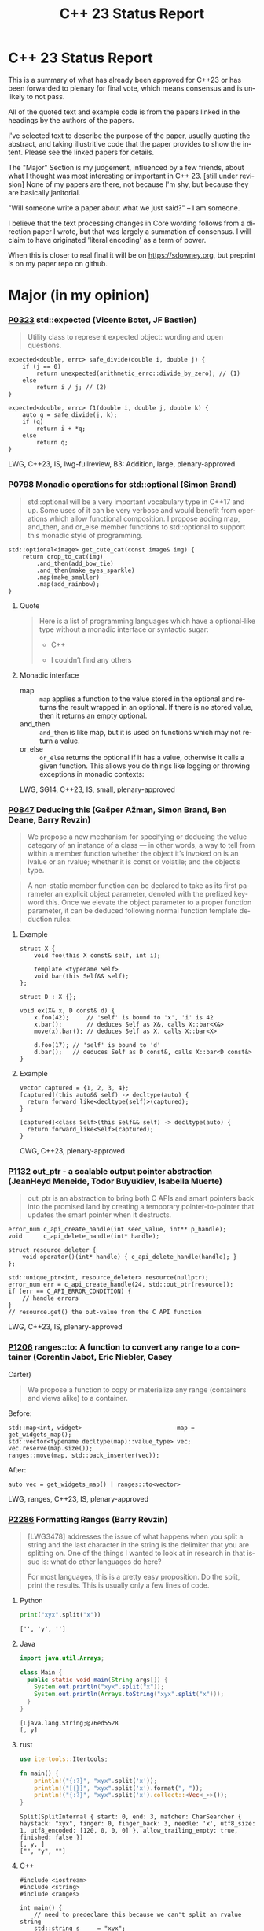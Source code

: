 #+OPTIONS: ':nil *:t -:t ::t <:t H:nil \n:nil ^:nil arch:headline author:nil
#+OPTIONS: broken-links:nil c:nil creator:nil d:(not "LOGBOOK") date:nil e:t
#+OPTIONS: email:nil f:t inline:t num:nil p:nil pri:nil prop:nil stat:t tags:t
#+OPTIONS: tasks:t tex:t timestamp:nil title:nil toc:nil todo:t |:t
#+TITLE: C++ 23 Status Report
#+AUTHOR: Steve Downey
#+EMAIL: sdowney2@bloomberg.net
#+LANGUAGE: en
#+SELECT_TAGS: export
#+EXCLUDE_TAGS: noexport
#+LATEX_CLASS: article
#+LATEX_CLASS_OPTIONS:
#+LATEX_HEADER:
#+LATEX_HEADER_EXTRA:
#+KEYWORDS:
#+DESCRIPTION:
#+SUBTITLE:
#+LATEX_COMPILER: pdflatex
#+DATE:
#+STARTUP: showeverything
#+OPTIONS: html-link-use-abs-url:nil html-postamble:nil html-preamble:t
#+OPTIONS: html-scripts:t html-style:t html5-fancy:nil tex:t
#+HTML_DOCTYPE: xhtml-strict
#+HTML_CONTAINER: div
#+DESCRIPTION:
#+KEYWORDS:
#+HTML_LINK_HOME:
#+HTML_LINK_UP:
#+HTML_MATHJAX:
#+HTML_HEAD:
#+HTML_HEAD_EXTRA:
#+SUBTITLE:
#+INFOJS_OPT:
#+OPTIONS: reveal_width:1600 reveal_height:900
#+REVEAL_THEME: black
#+REVEAL_MATHJAX_URL: https://cdn.mathjax.org/mathjax/latest/MathJax.js?config=TeX-AMS-MML_HTMLorMML

#+REVEAL_EXTRA_CSS: ./vivendi.css
#+REVEAL_TITLE_SLIDE_BACKGROUND: ./C++23-status.svg

#+REVEAL_ROOT: https://cdn.jsdelivr.net/npm/reveal.js
#+REVEAL_VERSION: 4

* C++ 23 Status Report
This is a summary of what has already been approved for C++23 or has been forwarded to plenary for final vote, which means consensus and is unlikely to not pass.

All of the quoted text and example code is from the papers linked in the headings by the authors of the papers.

I've selected text to describe the purpose of the paper, usually quoting the abstract, and taking illustritive code that the paper provides to show the intent. Please see the linked papers for details.

The "Major" Section is my judgement, influenced by a few friends, about what I thought was most interesting or important in C++ 23. [still under revision] None of my papers are there, not because I'm shy, but because they are basically janitorial.

"Will someone write a paper about what we just said?"
    -- I am someone.

I believe that the text processing changes in Core wording follows from a direction paper I wrote, but that was largely a summation of consensus. I will claim to have originated 'literal encoding' as a term of power.

When this is closer to real final it will be on https://sdowney.org, but preprint is on my paper repo on github.


* Major (in my opinion)
*** [[https://wg21.link/p0323][P0323]] std::expected (Vicente Botet, JF Bastien)
#+begin_quote
Utility class to represent expected object: wording and open questions.
#+end_quote

#+begin_src C++
expected<double, errc> safe_divide(double i, double j) {
    if (j == 0)
        return unexpected(arithmetic_errc::divide_by_zero); // (1)
    else
        return i / j; // (2)
}
#+end_src

#+begin_src C++
expected<double, errc> f1(double i, double j, double k) {
    auto q = safe_divide(j, k);
    if (q)
        return i + *q;
    else
        return q;
}
#+end_src
LWG, C++23, IS, lwg-fullreview, B3: Addition, large, plenary-approved



*** [[https://wg21.link/p0798][P0798]] Monadic operations for std::optional (Simon Brand)
#+begin_quote
std::optional will be a very important vocabulary type in C++17 and up. Some uses of it can be very verbose and would benefit from operations which allow functional composition. I propose adding map, and_then, and or_else member functions to std::optional to support this monadic style of programming.
#+end_quote
#+begin_src c++
std::optional<image> get_cute_cat(const image& img) {
    return crop_to_cat(img)
        .and_then(add_bow_tie)
        .and_then(make_eyes_sparkle)
        .map(make_smaller)
        .map(add_rainbow);
}
#+end_src
**** Quote
#+begin_quote
Here is a list of programming languages which have a optional-like type without a monadic interface or syntactic sugar:

- C++

- I couldn’t find any others
#+end_quote
**** Monadic interface
- map :: ~map~ applies a function to the value stored in the optional and returns the result wrapped in an optional. If there is no stored value, then it returns an empty optional.
- and_then :: ~and_then~ is like map, but it is used on functions which may not return a value.
- or_else :: ~or_else~ returns the optional if it has a value, otherwise it calls a given function. This allows you do things like logging or throwing exceptions in monadic contexts:


LWG, SG14, C++23, IS, small, plenary-approved


*** [[https://wg21.link/p0847][P0847]] Deducing this (Gašper Ažman, Simon Brand, Ben Deane, Barry Revzin)
#+begin_quote
We propose a new mechanism for specifying or deducing the value category of an instance of a class — in other words, a way to tell from within a member function whether the object it’s invoked on is an lvalue or an rvalue; whether it is const or volatile; and the object’s type.
#+end_quote

#+begin_quote
A non-static member function can be declared to take as its first parameter an explicit object parameter, denoted with the prefixed keyword this. Once we elevate the object parameter to a proper function parameter, it can be deduced following normal function template deduction rules:

#+end_quote

**** Example
#+begin_src c++
struct X {
    void foo(this X const& self, int i);

    template <typename Self>
    void bar(this Self&& self);
};

struct D : X {};

void ex(X& x, D const& d) {
    x.foo(42);     // 'self' is bound to 'x', 'i' is 42
    x.bar();       // deduces Self as X&, calls X::bar<X&>
    move(x).bar(); // deduces Self as X, calls X::bar<X>

    d.foo(17); // 'self' is bound to 'd'
    d.bar();   // deduces Self as D const&, calls X::bar<D const&>
}
#+end_src

**** Example
#+begin_src c++
vector captured = {1, 2, 3, 4};
[captured](this auto&& self) -> decltype(auto) {
  return forward_like<decltype(self)>(captured);
}

[captured]<class Self>(this Self&& self) -> decltype(auto) {
  return forward_like<Self>(captured);
}
#+end_src


CWG, C++23, plenary-approved

*** [[https://wg21.link/p1132][P1132]] out_ptr - a scalable output pointer abstraction (JeanHeyd Meneide, Todor Buyukliev, Isabella Muerte)
#+begin_quote
out_ptr is an abstraction to bring both C APIs and smart pointers back into the promised land by creating a temporary pointer-to-pointer that updates the smart pointer when it destructs.
#+end_quote
#+begin_src c++
error_num c_api_create_handle(int seed_value, int** p_handle);
void      c_api_delete_handle(int* handle);

struct resource_deleter {
    void operator()(int* handle) { c_api_delete_handle(handle); }
};

std::unique_ptr<int, resource_deleter> resource(nullptr);
error_num err = c_api_create_handle(24, std::out_ptr(resource));
if (err == C_API_ERROR_CONDITION) {
    // handle errors
}
// resource.get() the out-value from the C API function
#+end_src
LWG, C++23, IS, plenary-approved

*** [[https://wg21.link/p1206][P1206]] ranges::to: A function to convert any range to a container (Corentin Jabot, Eric Niebler, Casey
Carter)
#+begin_quote
We propose a function to copy or materialize any range (containers and views alike) to a container.
#+end_quote
Before:
#+begin_src c++
std::map<int, widget>                           map = get_widgets_map();
std::vector<typename decltype(map)::value_type> vec;
vec.reserve(map.size());
ranges::move(map, std::back_inserter(vec));
#+end_src
After:
#+begin_src c++
auto vec = get_widgets_map() | ranges::to<vector>
#+end_src
LWG, ranges, C++23, IS, plenary-approved

*** [[https://wg21.link/p2286][P2286]] Formatting Ranges (Barry Revzin)
#+begin_quote
[LWG3478] addresses the issue of what happens when you split a string and the last character in the string is the delimiter that you are splitting on. One of the things I wanted to look at in research in that issue is: what do other languages do here?

For most languages, this is a pretty easy proposition. Do the split, print the results. This is usually only a few lines of code.
#+end_quote
**** Python
#+begin_src python
print("xyx".split("x"))
#+end_src

#+begin_example
['', 'y', '']
#+end_example

**** Java
#+begin_src java
import java.util.Arrays;

class Main {
  public static void main(String args[]) {
    System.out.println("xyx".split("x"));
    System.out.println(Arrays.toString("xyx".split("x")));
  }
}
#+end_src

#+begin_example
[Ljava.lang.String;@76ed5528
[, y]
#+end_example
**** rust
#+begin_src rust
use itertools::Itertools;

fn main() {
    println!("{:?}", "xyx".split('x'));
    println!("[{}]", "xyx".split('x').format(", "));
    println!("{:?}", "xyx".split('x').collect::<Vec<_>>());
}
#+end_src

#+begin_example
Split(SplitInternal { start: 0, end: 3, matcher: CharSearcher { haystack: "xyx", finger: 0, finger_back: 3, needle: 'x', utf8_size: 1, utf8_encoded: [120, 0, 0, 0] }, allow_trailing_empty: true, finished: false })
[, y, ]
["", "y", ""]
#+end_example

**** C++
#+begin_src c++
#include <iostream>
#include <string>
#include <ranges>

int main() {
    // need to predeclare this because we can't split an rvalue string
    std::string s     = "xyx";
    auto        parts = s | std::views::split('x');

    std::cout << "[";
    char const* delim = "";
    for (auto part : parts) {
        std::cout << delim;
        // this finally works
        for (char c : part) {
            std::cout << c;
        }
        delim = ", ";
    }
    std::cout << "]\n";
}
#+end_src
#+begin_example
[, y, ]
#+end_example
**** lib fmt
#+begin_src c++
#include <ranges>
#include <string>
#include <fmt/ranges.h>

int main() {
    std::string s = "xyx";
    auto parts = s | std::views::split('x');

    fmt::print("{}\n", parts);
    fmt::print("<<{}>>\n", fmt::join(parts, "--"));
}
#+end_src
#+begin_example
[[], ['y'], []]
<<[]--['y']--[]>>
#+end_example
LWG, ranges, C++23, tentatively-ready-for-plenary, IS, B3: Addition

*** [[https://wg21.link/p2412][P2465]] Standard Library Modules std and std.all (Stephan T. Lavavej, Gabriel Dos Reis, Bjarne Stroustrup,
#+begin_quote
Header files are a major source of complexity, errors caused by dependencies, and slow compilation.
Modules address all three problems, but are currently hard to use because the standard library is not
offered in a module form. This note presents logical arguments and a few measurements that
demonstrates that *import std* of a module *std* presenting all of the standard library can compile many
times faster than plain old *#include <iostream>*.
#+end_quote
**** As adopted
#+begin_quote
This paper provides Standardese for two named modules: ~std~ and ~std.compat~.

~import std;~ imports everything in namespace std from C++ headers (e.g.
~std::sort~ from ~<algorithm>~) and C wrapper headers (e.g. ~std::fopen~ from
~<cstdio>~). It also imports ~::operator new~ etc. from ~<new>~.

~import std.compat;~ imports all of the above, plus the global namespace
counterparts for the C wrapper headers (e.g. ~::fopen~).
#+end_quote
CWG, LWG, straw-poll, C++23, tentatively-ready-for-plenary, IS, modular-standard-library, large


*** [[https://wg21.link/p2093][P2093]] Formatted output (Victor Zverovich)
#+begin_quote

A new I/O-agnostic text formatting library was introduced in C++20 ([FORMAT]). This paper proposes integrating it with standard I/O facilities via a simple and intuitive API achieving the following goals:

- Usability

- Unicode support

- Good performance

- Small binary footprint
#+end_quote
Before:
#+begin_src c++
std::cout << std::format("Hello, {}!", name);
#+end_src
After:
#+begin_src c++
std::print("Hello, {}!", name);
#+end_src
LWG, C++23, tentatively-ready-for-plenary, IS, B3: Addition

*** [[https://wg21.link/p2128][P2128]] Multidimensional subscript operator (Corentin Jabot, Isabella Muerte, Daisy Hollman, Christian Trott, Mark Hoemmen)
#+begin_quote
We propose that user-defined types can define a subscript operator with multiple arguments
to better support multi-dimensional containers and views.
#+end_quote
Before:
#+begin_src c++
template <class ElementType, class Extents>
class mdspan {
    template <class... IndexType>
    constexpr reference operator()(IndexType...);
};
int main() {
    int  buffer[2 * 3 * 4] = {};
    auto s                 = mdspan<int, extents<2, 3, 4>>(buffer);
    s(1, 1, 1)             = 42;
}
#+end_src
After:
#+begin_src c++
template <class ElementType, class Extents>
class mdspan {
    template <class... IndexType>
    constexpr reference operator[](IndexType...);
};
int main() {
    int  buffer[2 * 3 * 4] = {};
    auto s                 = mdspan<int, extents<2, 3, 4>>(buffer);
    s[1, 1, 1]             = 42;
}
#+end_src
CWG, C++23, plenary-approved

* CWG
** constexpr

*** [[https://wg21.link/p0533][P0533]] constexpr for <cmath> and <cstdlib> (Edward J. Rosten, Oliver J. Rosten)
#+begin_quote
We propose simple criteria for selecting functions in <cmath> which should be
declared constexpr.  There is a small degree of overlap with <cstdlib>. The aim
is to transparently select a sufficiently large portion of <cmath> in order to
be useful but without placing too much burden on compiler vendors.
#+end_quote
#+begin_src c++
constexpr int foo(float x) {
int a{}; int* pa{&a};
std::frexpr(x, pa);
return a;
}

constexpr int i{foo(0.5f)}.
#+end_src

CWG, LWG, C++23, IS, B3: Addition, medium, plenary-approved, constexpr

*** [[https://wg21.link/p2448][P2448]] Relaxing some constexpr restrictions (Barry Revzin)
#+begin_quote
There are two rules about constexpr programming that make code ill-formed or ill-formed (no diagnostic required) when functions or function templates are marked constexpr that might never evaluate to a constant expression. But… so what if they don’t? The goal of this paper is to stop diagnosing problems that don’t exist.
#+end_quote
CWG, straw-poll, C++23

*** [[https://wg21.link/p1938][P1938]] if consteval (Barry Revzin, Daveed Vandevoorde, Richard Smith)
#+begin_quote
We propose a new form of if statement which is spelled:

~if consteval { }~
#+end_quote
#+begin_src c++
consteval int f(int i) { return i; }

constexpr int g(int i) {
    if consteval {
        return f(i) + 1; // ok: immediate function context
    } else {
        return 42;
    }
}

consteval int h(int i) {
    return f(i) + 1; // ok: immediate function context
}
#+end_src
CWG, LWG, C++23, plenary-approved

*** [[https://wg21.link/p2242][P2242]] Non-literal variables (and labels and gotos) in constexpr functions (Ville Voutilainen)
#+begin_quote
This paper proposes to strike the restriction that a constexpr function cannot contain a definition of a variable of non-literal type (or of static or thread storage duration), or a goto statement, or an identifier label. The rationale is briefly that the mere presence of the aforementioned things in a function is not in and of itself problematic; we can allow them to be present, as long as constant evaluation doesn't evaluate them.
#+end_quote
#+begin_src c++
template <typename T>
constexpr bool f() {
    if (std::is_constant_evaluated()) {
        // ...
        return true;
    } else {
        T t;
        // ...
        return true;
    }
}
struct nonliteral {
    nonliteral();
};
static_assert(f<nonliteral>());
#+end_src
CWG, C++23, plenary-approved

*** [[https://wg21.link/p2280][P2280]] Using unknown references in constant expressions (Barry Revzin)
#+begin_src c++
template <typename T, size_t N>
constexpr auto array_size(T (&)[N]) -> size_t {
    return N;
}

void check(int const (&param)[3]) {
    int            local[] = {1, 2, 3};
    constexpr auto s0      = array_size(local); // ok
    constexpr auto s1      = array_size(param); // error
}
#+end_src
#+begin_quote
The proposal is to allow all these cases to just work. That is, if during constant evaluation, we run into a reference with unknown origin, this is still okay, we keep going. Similarly, if we run into a pointer with unknown origin, we allow indirecting through it.
#+end_quote
CWG, straw-poll, C++23

** Text Translation
*** [[https://wg21.link/p1949][P1949]] C++ Identifier Syntax using Unicode Standard Annex 31 (Steve Downey)
#+begin_quote
Adopt Unicode Annex 31 as part of C++ 23.

- That C++ identifiers match the pattern (XID_Start + _ ) + XID_Continue*.
- That portable source is required to be normalized as NFC.
- That using unassigned code points be ill-formed.

In addition adopt this proposal as a Defect Report against C++ 20 and earlier.
#+end_quote
#+begin_src c++
bool 👷 = true; //  Construction Worker
bool 👷‍♀ = false; // Woman Construction Worker ({Construction Worker}{ZWJ}{Female Sign})
int ⏰ = 0; //not valid
int 🕐 = 0;

int ☠ = 0; //not valid
int 💀 = 0;

int ✋ = 0; //not valid
int 👊 = 0;

int ✈ = 0; //not valid
int 🚀 = 0;

int ☹ = 0; //not valid
int 😀 = 0;

#+end_src
CWG, C++23, plenary-approved

*** [[https://wg21.link/p2071][P2071]] Named universal character escapes (Tom Honermann, R. Martinho Fernandes, Peter Bindels, Corentin Jabot, Steve Downey)
#+begin_quote
A proposal to extend universal character names from hexadecimal sequences to include the official names and formal aliases of Unicode codepoints.
#+end_quote
Before:
#+begin_src c++
// UTF-32 character literal with U+0100 {LATIN CAPITAL LETTER A WITH MACRON}
U'\u0100'
// UTF-8 string literal with U+0100 {LATIN CAPITAL LETTER A WITH MACRON} U+0300 {COMBINING GRAVE ACCENT}
u8"\u0100\u0300"
#+end_src
After:
#+begin_src c++
U'\N{LATIN CAPITAL LETTER A WITH MACRON}' // Equivalent to U'\u0100'
u8"\N{LATIN CAPITAL LETTER A WITH MACRON}\N{COMBINING GRAVE ACCENT}" // Equivalent to u8"\u0100\u0300"
#+end_src
CWG, straw-poll, C++23, SG22



*** [[https://wg21.link/p2201][P2201]] Mixed string literal concatenation (Jens Maurer)
#+begin_quote
String concatenation involving string-literals with encoding-prefixes mixing L"", u8"", u"", and U"" is currently conditionally-supported with implementation-defined behavior.
[...]
No meaningful use-case for such mixed concatenations is known.

This paper makes such mixed concatenations ill-formed.
#+end_quote
CWG, C++23, plenary-approved

*** [[https://wg21.link/p2223][P2223]] Trimming whitespaces before line splicing (Corentin Jabot)
#+begin_quote
We propose to make trailing whitespaces after \ non-significant.
#+end_quote
#+begin_src c++
int main() {
int i = 1
// \
+ 42
;
return i;
}
#+end_src
CWG, C++23, SG22, plenary-approved

*** [[https://wg21.link/p2246][P2246]] Character encoding of diagnostic text (Aaron Ballman)
#+begin_quote
The standard provides a few mechanisms that suggest an implementation issues a diagnostic based on
text written in the source code. However, the standard does not uniformly address what should happen
if the execution character set of the compiler cannot represent the text in the source character set.
#+end_quote

#+begin_quote
Because the display of diagnostic messages should be merely a matter of Quality of Implementation, the
proposal is to place no character set related requirements on the diagnostic output with the
understanding that implementations will do what makes the most sense for their situation when issuing
diagnostics in terms of which characters need to be escaped or otherwise handled in a special way.
#+end_quote
CWG, C++23, plenary-approved

*** [[https://wg21.link/p2290][P2290]] Delimited escape sequences (Corentin Jabot)
#+begin_quote
We propose an additional, clearly delimited syntax for octal, hexadecimal and universal
character name escape sequences.
#+end_quote
#+begin_quote
We propose new syntaxes \u{}, \o{}, \x{} usable in places where \u, \x, \nnn currently are.
\o{} accepts an arbitrary number of octal digits while \u{} and \x{} accept an arbitrary number
of hexadecimal digit.
#+end_quote
CWG, straw-poll, C++23

*** [[https://wg21.link/p2314][P2314]] Character sets and encodings (Jens Maurer)
#+begin_quote
This paper implements the following changes:
- Switch C++ to a modified "model C" approach for universal-character-names as described in the C99 Rationale v5.10, section 5.2.1.
- Introduce the term "literal encoding". For purposes of the C++ specification, the actual set of characters is not relevant, but the sequence of code units (i.e. the encoding) specified by a given character or string literal are. The terms "execution (wide) character set" are retained to describe the locale-dependent runtime character set used by functions such as isalpha.
- (Not a wording change) Do not attempt to treat all string literals the same; their treatment depends on (phase 7) context.
#+end_quote
**** Before/After Table
Before:
#+begin_src c++
#define S(x) # x
const char * s1 = S(Köppe);       // "K\\u00f6ppe"
const char * s2 = S(K\u00f6ppe);  // "K\\u00f6ppe"
#+end_src
After:
#+begin_src c++
#define S(x) # x
const char * s1 = S(Köppe);       // "Köppe"
const char * s2 = S(K\u00f6ppe);  // "Köppe"
#+end_src
CWG, C++23, plenary-approved

*** [[https://wg21.link/p2316][P2316]] Consistent character literal encoding (Corentin Jabot)
#+begin_quote
Character literals in preprocessor conditional should behave like they do in C++ expression.
#+end_quote
#+begin_src c++
#if 'A' == '\x41'
//...
#endif
if ('A' == 0x41){}
#+end_src
CWG, C++23, plenary-approved

*** [[https://wg21.link/p2362][P2362]] Make obfuscating wide character literals ill-formed (Peter Brett, Corentin Jabot)
#+begin_quote
C++ currently permits writing a wide character literal with multiple characters or characters that
cannot fit into a single ~wchar_t~ codeunit. For example:
#+end_quote

#+begin_src c++
wchar_t a = L'🤦'; // \u{1F926}
wchar_t b = L'ab';
wchar_t c = L'é'; // \u{65}\u{301};
#+end_src
#+begin_quote
Make these literals ill-formed.
#+end_quote

CWG, straw-poll, C++23

** Other CWG
*** [[https://wg21.link/p0849][P0849]] auto(x): DECAY_COPY in the language (Zhihao Yuan)
#+begin_quote
This paper proposes auto(x) and auto{x} for transforming x into a prvalue with the same value as-if passed as a function argument by value. When users asked for this functionality, we claimed that the DECAY_COPY notion in the standard serves such purpose, but it is for exposition only.
#+end_quote

#+begin_src c++
// instead of:
auto subparser = parser;
subparser.add_option(...);

// you can write:
auto subparser = auto(parser).add_option(...);
#+end_src
CWG, LWG, C++23, IS, plenary-approved

*** [[https://wg21.link/p1272][P1272]] Byteswapping for fun&&nuf (Isabella Muerte)
#+begin_src c++
namespace std {
    template <class IntegerType>
    constexpr IntegerType byteswap (IntegerType value) noexcept;
}
// Where std::is_integral_v<IntegerType> is true.
#+end_src
CWG, LWG, C++23, plenary-approved

*** [[https://wg21.link/p1401][P1401]] Narrowing contextual conversions to bool (Andrzej Krzemienski)
#+begin_quote
This paper proposes to allow narrowing conversions in *contextually converted constant expressiosn of type `bool`*.
#+end_quote

| Today                                     | If accepted                         |
|-------------------------------------------+-------------------------------------|
| ~if constexpr(bool(flags & Flags::Exec))~ | ~if constexpr(flags & Flags::Exec)~ |
| ~if constexpr(flags & Flags::Exec != 0)~  | ~if constexpr(flags & Flags::Exec)~ |
| ~static_assert(N % 4 != 0);~              | ~static_assert(N % 4);~             |
| ~static_assert(bool(N));~                 | ~static_assert(N);~                 |

CWG, C++23, plenary-approved

*** [[https://wg21.link/p1467][P1467]] Extended floating-point types (Michał Dominiak, David Olsen)
#+begin_quote
This paper introduces the notion of _extended floating-point types_, modeled
after extended integer types. To accomodate them, this paper also attempts to
rewrite the current rules for floating-point types, to enable well-defined
interactions between all the floating-point types. The end goal of this paper,
together with [P1468], is to have a language to enable ~<cstdint>~-like aliases
for implementation specific floating point types, that can model more binary
layouts than just a single fundamental type (the previously proposed short
float) can provide for
#+end_quote
CWG, LWG, straw-poll, C++23, tentatively-ready-for-plenary, IS, B3:Addition

*** [[https://wg21.link/p1675][P1675]] rethrow_exception must be allowed to copy (Billy O'Neal)
#+begin_quote
The ~current_exception~ wording was carefully written to allow both ABIs like
MSVC++’s where the exception objects are generally constructed on the stack,
and ABIs like the Itanium C++ ABI where the exception objects are generally
constructed on the heap (and possibly reference counted).  Implementations are
given the freedom they need to (possibly) copy the exception object into the
memory held by the exception_ptr, and similar. See
http://eel.is/c++draft/propagation#8.

Unfortunately, such care was not taken for ~rethrow_exception~.
#+end_quote

CWG, LWG, C++23, B2: Improvement, small, plenary-approved

*** [[https://wg21.link/p1774][P1774]] Portable optimisation hints (Timur Doumler)
#+begin_quote
We propose a standard facility providing the semantics of existing compiler intrinsics such as
~__builtin_assume~ (Clang) and ~__assume~ (MSVC, Intel) that tell the compiler to assume a
given C++ expression without evaluating it, and to optimise based on this assumption. This is
very useful for high-performance and low-latency applications in order to generate both faster
and smaller code.
#+end_quote

CWG, straw-poll, C++23, needs-revision

*** [[https://wg21.link/p1847][P1847]] Make declaration order layout mandated (Pal Balog)
#+begin_quote
The current rules allow implementations freedom to reorder members in the layout if they have different
access control. To our knowledge no implementation actually used that freedom. We propose to fix this
established industry practice in the standard as mandatory.
#+end_quote
CWG, C++23, plenary-approved


*** [[https://wg21.link/p2036][P2036]] Changing scope for lambda trailing-return-type (Barry Revzin)
#+begin_quote
This paper proposes that name lookup in the trailing-return-type of a lambda
first consider that lambda’s captures before looking further outward. We may
not know at the time of parsing the return type which names actually are
captured, so this paper proposes to treat all capturable entities as if they
were captured.
#+end_quote
CWG, C++23, plenary-approved

*** [[https://wg21.link/p2156][P2156]] Allow Duplicate Attributes (Erich Keane)
#+begin_quote
The standard attributes noreturn, carries dependency, and deprecated all
specify that they cannot appear more than once in an attribute-list, but there
is no such prohibition if they appear in separate attribute-specifiers within a
single attributespecifier-seq. Since intuitively these cases are equivalent,
they should be treated the same, accepting duplicates in both or neither.
#+end_quote
CWG, C++23, plenary-approved

*** [[https://wg21.link/p2173][P2173]] Attributes on Lambda-Expressions (Daveed Vandevoorde, Inbal Levi, Ville Voutilainen)
#+begin_quote
This paper proposes a fix for
[[http://open-std.org/JTC1/SC22/WG21/docs/cwg_toc.html#2097][Core Issue 2097]],
to allow attributes for lambdas, those attributes appertaining to the function
call operator of the lambda.
#+end_quote
#+begin_src c++
auto lm = [] [[nodiscard, vendor::attr]] () -> int { return 42; };
#+end_src
CWG, straw-poll, C++23, plenary-approved

*** [[https://wg21.link/p2186][P2186]] Removing Garbage Collection Support (JF Bastien, Alisdair Meredith)
#+begin_quote
We propose removing (not deprecating) C++'s Garbage Collection support. Specifically, these five library functions:
- declare_reachable
- undeclare_reachable
- declare_no_pointers
- undeclare_no_pointers
- get_pointer_safety

As well as the pointer_safety enum, the __STDCPP_STRICT_POINTER_SAFETY__ macro, and the Core Language wording.
#+end_quote
CWG, LWG, C++23, IS, plenary-approved


*** [[https://wg21.link/p2266][P2266]] Simpler implicit move (Arthur O'Dwyer)
#+begin_quote
In C++20, return statements can implicitly move from local variables of rvalue reference type; but a defect in the wording means that implicit move fails to apply to functions that return references. C++20’s implicit move is specified via a complicated process involving two overload resolutions, which is hard to implement, causing implementation divergence. We fix the defect and simplify the spec by saying that a returned move-eligible id-expression is always an xvalue.
#+end_quote
CWG, straw-poll, C++23


*** [[https://wg21.link/p2324][P2324]] Labels at the end of compound statements (C compatibility) (Martin Uecker)
#+begin_quote
WG14 adopted a change for C2X that allows placement of labels everywhere inside a compound
statement (N2508). While this improves compatibility with C++ which previously diverged from C
by allowing labels in front of declarations, there is still a remaining incompatibility: C now does
allow labels at the end of a compound statement, while C++ does not. It is proposed to change the
C++ grammar to remove this remaining difference.
#+end_quote
#+begin_src c++
void foo(void)
{
first: // allowed in C++, now also allowed in C
int x;
second: // allowed in both C++ and C
x = 1;
last: // not allowed in C++, but now allowed in C
}
#+end_src
CWG, straw-poll, C++23, small

*** [[https://wg21.link/p2327][P2327]] De-deprecating volatile compound assignment (Paul Bendixen, Jens Maurer, Arthur O'Dwyer, Ben Saks)
#+begin_quote
The C++ 20 standard deprecated many functionalities of the volatile keyword. This was due to
P1152[Bastien, 2019]. The reasoning is given in the R0 version of the paper[Bastien, 2018].

The deprecation was not received too well in the embedded community as volatile is commonly
used for communicating with peripheral devices in microcontrollers[van Ooijen, 2020].

The purpose of this paper is to give a solution that will not undo what was achieved with
P1152, and still keep the parts that are critical to the embedded community.
#+end_quote
CWG, straw-poll, C++23

*** [[https://wg21.link/p2334][P2334]] Add support for preprocessing directives elifdef and elifndef (Melanie Blower)
#+begin_quote
This paper is being submitted as a liaison activity from WG14 C Language Working Group. The proposal
was discussed in the March 2021 meeting and approved (15 in favor, 1 opposed, 4 abstentions) for
inclusion into C23. This paper is being proposed to WG21 to avoid preprocessor incompatibilities with C
and because the utility is valuable to C++ users of the preprocessor.
#+end_quote
CWG, C++23, plenary-approved

*** [[https://wg21.link/p2360][P2360]] Extend init-statement to allow alias-declaration (Jens Maurer)
Before:
#+begin_src c++
  for (typedef int T; T e : v)
    /* something */;
#+end_src
After:
#+begin_src c++
  for (using T = int; T e : v)
    /* something */;
#+end_src
CWG, C++23, plenary-approved

*** [[https://wg21.link/p2437][P2437]] Support for #warning (Aaron Ballman)
#+begin_quote
Almost all major C++ compilers support the #warning preprocessing directive to generate a diagnostic
message from the preprocessor without stopping translation, as #error does, which can be useful for
code authors who want to warn consumers of the code about non-fatal concerns. C
#+end_quote
#+begin_quote
WG14 considered a similar proposal as part of WG14 N2686 at our Sept 2021 meeting and adopted the
feature into C23 (straw poll results were: 17 in favor, 0 oppose, 1 abstain). The WG21 proposal is
functionally identical to the WG14 proposal, with the only difference being due to existing variance in
specification around how #error causes translation to stop.
#+end_quote
CWG, straw-poll, C++23, tiny

*** [[https://wg21.link/p2468][P2468]] The Equality Operator You Are Looking For (Barry Revzin, Bjarne Stroustrup, Cameron DaCamara, Daveed Vandevoorde, Gabriel Dos Reis, Herb Sutter, Jason Merrill, Jonathan Caves, Richard Smith, Ville Voutilainen)
#+begin_quote
This paper details some changes to make rewriting equality in expressions less of a breaking change
#+end_quote
#+begin_quote
- If you want an operator== that is used for rewrites (automatically reversed, and != automatically generated), write only an operator==, and make sure its return type is bool.

- If you want an operator== that is not used for rewrites, write both an operator== and a matching operator!=.

- operator<=> is always used for rewrites (from <, <=, >, >=); if you don’t want rewrites, don’t write an operator<=>.
#+end_quote
CWG, straw-poll, C++23

*** [[https://wg21.link/p2493][P2493]] Missing feature test macros for C++20 core papers (Barry Revzin)
#+begin_quote
As Jonathan Wakely pointed out on the SG10 mailing list, neither [P0848R3] (Conditionally Trivial Special Member Functions) nor [P1330R0] ( Changing the active member of a union inside constexpr) provided a feature-test macro.
#+end_quote

#+begin_quote
This paper proposes Richard’s second suggestion: bump __cpp_concepts and __cpp_constexpr to 202002L
#+end_quote
CWG, straw-poll, C++23, plenary-approved

*** [[https://wg21.link/p2582][P2582]] Wording for class template argument deduction from inherited constructors (Timur Doumler)
#+begin_quote
This paper provides wording for class template argument deduction from inherited constructors.
#+end_quote
From [[https://www.open-std.org/jtc1/sc22/wg21/docs/papers/2022/p1021r6.html][P1021R6]]

Before:
#+begin_src c++
template<class T>
struct Point { T x; T y; };

// Aggregate: Cannot deduce
Point<double> p{3.0, 4.0};
Point<double> p2{.x = 3.0, .y = 4.0};
#+end_src

After:
#+begin_src c++

template<class T>
struct Point { T x; T y; };

// Proposed: Aggregates deduce
Point p{3.0, 4.0};
Point p2{.x = 3.0, .y = 4.0};
#+end_src
CWG, straw-poll, C++23, needs-revision

* LWG
** Ranges
*** [[https://wg21.link/p1659][P1659]] starts_with and ends_with (Christopher Di Bella)
#+begin_quote
This proposal seeks to add std::ranges::starts_with and std::ranges::ends_with, which would work on arbitrary ranges, and also answer questions such as "are the starting elements of `r1` less than the elements of `r2`?" and "are the final elements of `r1` greater than the elements of `r2`?"
#+end_quote
Before:
#+begin_src c++
auto some_ints      = view::iota(0, 50);
auto some_more_ints = view::iota(0, 30);
if (ranges::mismatch(some_ints, some_more_ints).in2 == end(some_more_ints)) {
    // do something
}
#+end_src
After:
#+begin_src c++
auto some_ints      = view::iota(0, 50);
auto some_more_ints = view::iota(0, 30);
if (ranges::starts_with(some_ints, some_more_ints)) {
    // do something
}
#+end_src
LWG, C++23, IS, small, plenary-approved

*** [[https://wg21.link/p1989][P1989]] Range constructor for std::string_view 2: Constrain Harder (Corentin Jabot)
#+begin_src c++
template<class R>
basic_string_view(R&&)
-> basic_string_view<ranges::range_value_t<R>>;
#+end_src
LWG, ranges, C++23, plenary-approved

*** [[https://wg21.link/p2321][P2321]] zip (Tim Song)
#+begin_quote
This paper proposes
- four views, zip, zip_transform, adjacent, and adjacent_transform,
- changes to tuple and pair necessary to make them usable as proxy references (necessary for zip and adjacent), and
- changes to vector<bool>::reference to make it usable as a proxy reference for writing,
#+end_quote
#+begin_src c++
std::vector v1 = {1, 2};
std::vector v2 = {'a', 'b', 'c'};
std::vector v3 = {3, 4, 5};

fmt::print("{}\n", std::views::zip(v1, v2));                              // {(1, 'a'), (2, 'b')}
fmt::print("{}\n", std::views::zip_transform(std::multiplies(), v1, v3)); // {3, 8}
fmt::print("{}\n", v2 | std::views::pairwise);                            // {('a', 'b'), ('b', 'c')}
fmt::print("{}\n", v3 | std::views::pairwise_transform(std::plus()));     // {7, 9}
#+end_src
LWG, ranges, C++23, IS, B3: Addition, plenary-approved

*** [[https://wg21.link/p2302][P2302]] Prefer std::ranges::contains over std::basic_string_view::contains (Christopher Di Bella)
#+begin_quote
P2302 proposes two algorithms: one that checks whether or not a range contains an element, and one that checks whether or not a range contains a subrange
#+end_quote
Before:
#+begin_src c++
namespace stdr = std::ranges;
stdr::find(haystack.begin(), haystack.end(), 'o') != haystack.end()
stdr::find(haystack, 'o') != stdr::end(haystack)
not stdr::search(haystack, long_needle).empty()
not stdr::search(haystack, long_needle, bind_back(std::modulo(), 4)).empty()
#+end_src
After:
#+begin_src c++
namespace stdr = std::ranges;
stdr::contains(haystack.begin(), haystack.end())
stdr::contains(haystack, 'o')
stdr::contains_subrange(haystack, long_needle)
stdr::contains_subrange(haystack, long_needle, bind_back(std::modulo(), 4))
#+end_src
LWG, ranges, C++23, tentatively-ready-for-plenary, IS, B3: Addition

*** [[https://wg21.link/p2322][P2322]] ranges::fold (Barry Revzin)
#+begin_quote
While we do have an iterator-based version of fold in the standard library, it is currently named accumulate, defaults to performing + on its operands, and is found in the header <numeric>. But fold is much more than addition, so as described in the linked paper, it’s important to give it the more generic name and to avoid a default operator.
#+end_quote
LWG, ranges, C++23, tentatively-ready-for-plenary, IS, B3: Addition

*** [[https://wg21.link/p2387][P2387]] Pipe support for user-defined range adaptors (Barry Revzin)
#+begin_quote
Walter Brown made an excellent observation: if we gave users the tools to write their own range adaptors that would properly inter-operate with standard library adaptors (as well as other users’ adaptors), then it becomes less important to provide more adaptors in the standard library.

The goal of this paper is provide that functionality: provide a standard customization mechanism for range adaptors, so that everybody can write their own adaptors.
#+end_quote
LWG, ranges, C++23, IS, B2: Improvement, medium, plenary-approved

*** [[https://wg21.link/p2325][P2325]] Views should not be required to be default constructible (Barry Revzin)
#+begin_quote
Currently, the view concept is defined in 24.4.4 [range.view] as:
#+end_quote
#+begin_src
template <class T>
concept view =
    range<T> &&
    movable<T> &&
    default_initializable<T> &&
    enable_view<T>;
#+end_src
#+begin_quote
Three of these four criteria, I understand. A view clearly needs to be a range, and it’s important that they be movable for various operations to work. And the difference between a view and range is largely semantic, and so there needs to be an explicit opt-in in the form of enable_view.

But why does a view need to be default_initializable?
#+end_quote
LWG, ranges, C++23, IS, B2: Improvement, plenary-approved

*** [[https://wg21.link/p2367][P2367]] Remove misuses of list-initialization from Clause 24 (Tim Song)
#+begin_quote
This paper provides wording for [LWG3524] and resolves related issues caused by the erroneous use of list-initialization in ranges wording.
#+end_quote

#+begin_quote
As discussed in [LWG3524], the use of list-initialization in the ranges specification implies ordering guarantees that are unintended and unimplementable in ordinary C++, as well as narrowing checks that are unnecessary and sometimes unimplementable.
#+end_quote
LWG, C++23, plenary-approved

*** [[https://wg21.link/P2432][P2432]] Fix istream_view (Nicolai Josuttis)
#+begin_quote
This paper fixes a fundamental design problem with the current helper function
std::ranges::istream_view<>() that cause multiple inconsistences and unnecessary code
overhead when declaring istream_view objects
#+end_quote
Before:
#+begin_src c++
std::ranges::istream_view<int> v{mystream}
 // ERROR
#+end_src
After:
#+begin_src c++
std::ranges::istream_view<int> v{mystream}
 // OK
#+end_src
LWG, ranges, C++23, IS, B2: Improvement, small, plenary-approved

*** [[https://wg21.link/p2415][P2415]] What is a view? (Barry Revzin, Tim Song)
#+begin_quote
Once upon a time, a view was a cheaply copyable, non-owning range. We’ve already somewhat lost the “cheaply copyable” requirement since views don’t have to be copyable, and now this paper is suggesting that we also lose the non-owning part.
#+end_quote
LWG, ranges, C++23, IS, B2: Improvement, medium, plenary-approved

*** [[https://wg21.link/p2408][P2408]] Ranges views as inputs to non-Ranges algorithms (David Olsen)
#+begin_quote
Change the iterator requirements for non-Ranges algorithms. For forward iterators and above that are constant iterators, instead of requiring that iterators meet certain /Cpp17...Iterator/ requirements, require that the iterators model certain iterator concepts. This makes iterators from several standard views usable with non-Ranges algorithms that require forward iterators or above, such as the parallel overloads of most algorithms.
#+end_quote
LWG, ranges, C++23, tentatively-ready-for-plenary, IS, B2: Improvement

*** [[https://wg21.link/p2210][P2210]] Superior String Splitting (Barry Revzin)
#+begin_quote
This paper proposes the following:

1. Rename the existing ~views::split~ / ~ranges::split_view~ to ~views::lazy_split~ / ~ranges::lazy_split_view~. Add ~base()~ member functions to the ~/inner-iterator/~ type to get back to the adapted range’s iterators.

1.  Introduce a new range adapter under the name ~views::split~ / ~ranges::split_view~ with the following design:

    1. It can only support splitting forward-or-better ranges.
    1. Splitting a ~V~ will yield ~subrange<iterator_t<V>>~s, ensuring that the adapted range’s category is preserved. Splitting a bidirectional range gives out bidirectional subranges. Spltiting a contiguous range gives out contiguous subranges.
    1. ~views::split~ will not be ~const~-iterable.
#+end_quote
**** Example
#+begin_src c++
auto ip = "127.0.0.1"s;
auto parts = ip | std::views::split('.')
                | std::views::transform([](std::span<char const> s){
                      int i;
                      std::from_chars(s.data(), s.data() + s.size(), i);
                      return i;
                  });
#+end_src
LWG, ranges, C++23, IS, B2: Improvement, plenary-approved

*** [[https://wg21.link/p2440][P2440]] ranges::iota, ranges::shift_left, and ranges::shift_right (Tim Song)
#+begin_quote
This paper proposes adding the algorithms ranges::iota, ranges::shift_left, and ranges::shift_right, to match their std counterparts.
#+end_quote
LWG, ranges, C++23, IS, B3: Addition, medium, plenary-approved

*** [[https://wg21.link/p2443][P2443]] views::chunk_by (Tim Song)
#+begin_quote
This paper proposes the range adaptor views::chunk_by as described in section 4.3 of [P2214R1].
#+end_quote
#+begin_src c++
std::vector v = {1, 2, 2, 3, 0, 4, 5, 2};
fmt::print("{}\n", v | std::views::chunk_by(ranges::less_equal{}));   // [[1, 2, 2, 3], [0, 4, 5], [2]]
#+end_src
LWG, ranges, C++23, IS, B3: Addition, medium, plenary-approved

*** [[https://wg21.link/P2328][P2328]] join_view should join all views of ranges (Tim Song)
#+begin_quote
This paper proposes relaxing the constraint on join_view to support joining ranges of prvalue non-view ranges.
#+end_quote
LWG, ranges, C++23, IS, B2: Improvement, plenary-approved

*** [[https://wg21.link/p2442][P2442]] Windowing range adaptors:views::chunk and views::slide (Tim Song)
#+begin_quote
This paper proposes two range adaptors, views::chunk and views::slide, as described in section 3.5 of [P2214R0].
#+end_quote
#+begin_src c++
std::vector v = {1, 2, 3, 4, 5};
fmt::print("{}\n", v | std::views::chunk(2));   // [[1, 2], [3, 4], [5]]
fmt::print("{}\n", v | std::views::slide(2));   // [[1, 2], [2, 3], [3, 4], [4, 5]]
#+end_src
LWG, ranges, C++23, IS, B3: Addition, medium, plenary-approved

*** [[https://wg21.link/p2441][P2441]] views::join_with (Barry Revzin)
#+begin_quote
The behavior of ~views::join_with~ is an inverse of ~views::split~. That is, given a range ~r~ and a pattern ~p~, ~r | views::split(p) | views::join_with(p)~ should yield a range consisting of the same elements as ~r~.
#+end_quote
LWG, ranges, C++23, IS, plenary-approved

*** [[https://wg21.link/p2446][P2446]] views::move (Barry Revzin)
#+begin_quote
~as_rvalue_view~ presents a view of an underlying sequence with the same behavior as the underlying sequence except that its elements are rvalues. Some generic algorithms can be called with a as_rvalue_view to replace copying with moving.

The name views::as_rvalue denotes a range adaptor object ([range.adaptor.object]).
#+end_quote
LWG, ranges, C++23, tentatively-ready-for-plenary, IS, B3: Addition, medium

*** [[https://wg21.link/p2494][P2494]] Relaxing range adaptors to allow for move only types (Michał Dominiak)
#+begin_quote
Currently, many range adaptors require that the user-provided types they store must be copy constructible, which is also required by the assignment wrapper they use, copyable-box.
#+end_quote

#+begin_quote
Similarly to how [P2325R3] turned semiregular-box into copyable-box, this paper proposes to turn copyable-box into movable-box. This name is probably not ideal, because it still turns types that happen to be copy constructible into copyable types, but it follows from the prior changes to the wrapper.
#+end_quote
LWG, ranges, C++23, tentatively-ready-for-plenary, IS, B2: Improvement

*** [[https://wg21.link/p2502][P2502]] std::generator: Synchronous Coroutine Generator for Ranges (Casey Carter)
#+begin_quote
We propose a standard library type std::generator which implements a coroutine generator
that models std::ranges::input_range.
#+end_quote

#+begin_src c++
std::generator<int> fib() {
    auto a = 0, b = 1;
    while (true) {
        co_yield std::exchange(a, std::exchange(b, a + b));
    }
}
int answer_to_the_universe() {
    auto rng = fib() | std::views::drop(6) | std::views::take(3);
    return std::ranges::fold_left(std::move(range), 0, std::plus{});
}
#+end_src
LWG, coroutines, ranges, C++23, tentatively-ready-for-plenary, IS, B1:Focus

*** [[https://wg21.link/p2281][P2281]] Clarifying range adaptor objects (Tim Song)
#+begin_quote
The wording below clarifies that the partial application performed by range adaptor objects is essentially identical to that performed by bind_front. (Indeed, it is effectively a limited version of bind_back.) In particular, this means that the bound arguments are captured by copy or move, and never by reference. Invocation of the pipeline then either copies or moves the bound entities, depending on the value category of the pipeline.
#+end_quote
#+begin_src c++
auto c = /* some range */;
auto f = /* expensive-to-copy function object */;
c | transform(f); // copies f and then move it into the view

auto t = transform(f); // copies f
c | t;                 // copies f again from t
c | std::move(t);      // moves f from t
#+end_src
LWG, C++23, plenary-approved

** Output

*** [[https://wg21.link/p1147][P1147]] Printing =volatile= Pointers (Bryce Adelstein Lelbach)
#+begin_quote
Printing pointers to volatile types with standard library output streams has unexpected results. Consider the following code:
#+end_quote
#+begin_src c++
#include <iostream>

int main() {
    int*          p0 = reinterpret_cast<int*>(0xdeadbeef);
    volatile int* p1 = reinterpret_cast<volatile int*>(0xdeadbeef);

    std::cout << p0 << std::endl;
    std::cout << p1 << std::endl;
}
#+end_src
#+begin_quote
This produces the following output:

0xdeadbeef

1
#+end_quote
LWG, C++23, IS, plenary-approved

*** [[https://wg21.link/p2216][P2216]] std::format improvements (Victor Zverovich)
#+begin_quote
This paper proposes the following improvements to the C++20 formatting facility:
- Improving safety via compile-time format string checks
- Reducing binary code size of format_to
#+end_quote
#+begin_src c++
std::string s = std::format("{:d}", "I am not a number");
#+end_src
Becomes ill-formed
LWG, C++23, IS, plenary-approved

*** [[https://wg21.link/P2372][P2372]] Fixing locale handling in chrono formatters (Victor Zverovich, Corentin Jabot)
#+begin_quote
In C++20 "Extending <chrono> to Calendars and Time Zones" ([P0355]) and "Text Formatting" ([P0645]) proposals were integrated ([P1361]). Unfortunately during this integration a design issue was missed: std::format is locale-independent by default and provides control over locale via format specifiers but the new formatter specializations for chrono types are localized by default and don’t provide such control.
#+end_quote
**** Solution
#+begin_quote
We propose fixing this issue by making chrono formatters locale-independent by default and providing the L specifier to opt into localized formatting in the same way as it is done for all other standard formatters (format.string.std).
#+end_quote
Before:
#+begin_src c++
auto s = std::format("{:%S}", sec(4.2));
// s == "04,200"

auto s = std::format("{:L%S}", sec(4.2));
// throws format_error
#+end_src
After:
#+begin_src c++
auto s = std::format("{:%S}", sec(4.2));
// s == "04.200"

auto s = std::format("{:L%S}", sec(4.2));
// s == "04,200"
#+end_src

LWG, C++23, IS, plenary-approved

*** [[https://wg21.link/p2418][P2418]] Add support for std::generator-like types to std::format (Victor Zverovich)
#+begin_quote
Unfortunately we cannot make std::generator formattable because it is neither const-iterable nor copyable and std::format takes arguments by const&.
#+end_quote
#+begin_quote
This paper proposes solving the issue by making std::format and other formatting functions take arguments by forwarding references.
#+end_quote
LWG, C++23, IS, B2: Improvement, medium, plenary-approved

*** [[https://wg21.link/p2508][P2508]] Exposing std::basic-format-string (Barry Revzin)
#+begin_quote
In 20.20.1 [format.syn], replace the exposition-only names basic-format-string, format-string, and wformat-string with the non-exposition-only names basic_format_string, format_string, and wformat_string.
#+end_quote

#+begin_src c++
template <typename... Args>
void log(std::format_string<Args...> s, Args&&... args) {
    if (logging_enabled) {
        log_raw(std::format(s, std::forward<Args>(args)...));
    }
}
#+end_src
LWG, C++23, tentatively-ready-for-plenary, IS, B3: Addition

** Constexpr
*** [[https://wg21.link/p1328][P1328]] Making std::type_info::operator== constexpr (Peter Dimov)
#+begin_quote
This paper proposes std::type_info::operator== and operator!= be made constexpr, enabling practical, rather than theoretical, use of typeid in constant expressions.
#+end_quote
LWG, C++23, IS, B3: Addition, tiny, plenary-approved

*** [[https://wg21.link/p2231][P2231]] Missing =constexpr= in =std::optional= and =std::variant= (Barry Revzin)
#+begin_quote
But even though the language provided the tools to make ~std::optional~ and ~std::variant~ completely ~constexpr~-able, there was no such update to the library. This paper seeks to remedy that omission by simply adding ~constexpr~ to all the relevant places.
#+end_quote
LWG, C++23, IS, B2: Improvement, plenary-approved

*** [[https://wg21.link/p2273][P2273]] Making std::unique_ptr constexpr (Andreas Fertig)
#+begin_quote
std::unique_ptr is currently not constexpr friendly. With the loosening of requirements on
constexpr in [P0784R10] and the ability to use new and delete in a constexpr­context, we should
also provide a constexpr std::unique_ptr.
#+end_quote
#+begin_src c++
constexpr auto fun() {
    auto p = std::make_unique<int>(4);
    return *p;
}
int main() {
    constexpr auto i = fun();
    static_assert(4 == i);
}
#+end_src
LWG, C++23, B2: Improvement, plenary-approved, constexpr, expedited-library-evolution-electronic-poll

*** [[https://wg21.link/p2291][P2291]] Add Constexpr Modifiers to Functions =to_chars= and =from_chars= for Integral Types in =<charconv>= Header (Daniil Goncharov, Karaev Alexander)
#+begin_quote
There is currently no standard way to make conversion between numbers and strings /at compile time/.

~std::to_chars~ and ~std::from_chars~ are fundamental blocks for parsing and
formatting being localeindependent and non-throwing without memory allocation,
so they look like natural candidates for constexpr string conversions. The
paper proposes to make ~std::to_chars~ and ~std::from_chars~ functions for *integral
types* usable in constexpr context.
#+end_quote
LWG, C++23, tentatively-ready-for-plenary, IS, B2: Improvement, small, constexpr, expedited-library-evolution-electronic-poll

*** [[https://wg21.link/p0288][P0288]] any_invocable (Ryan McDougall, Matt Calabrese)
#+begin_quote
This paper proposes a conservative, move-only equivalent of std::function.
#+end_quote

LWG, C++23, IS, large, plenary-approved

*** [[https://wg21.link/p0401][P0401]] Providing size feedback in the Allocator interface (Chris Kennelly, Jonathan Wakely)
#+begin_quote
Utilize size feedback from Allocator to reduce spurious reallocations
#+end_quote

LWG, C++23, small, plenary-approved

** Other Types and Utilities
*** [[https://wg21.link/p0448][P0448]] A strstream replacement using span<charT> as buffer (Peter Sommerlad)
#+begin_quote
This paper proposes a class template basic_spanbuf and the corresponding stream
class templates to enable the use of streams on externally provided memory
buffers. No ownership or re-allocation support is given. For those features we
have string-based streams
#+end_quote

#+begin_src c++
char        input[] = "10 20 30";
ispanstream is{span<char>{input}};
int         i;
is >> i;
ASSERT_EQUAL(10, i);
is >> i;
ASSERT_EQUAL(20, i);
is >> i;
ASSERT_EQUAL(30, i);
is >> i;
ASSERT(!is);
#+end_src

LWG, C++23, large, plenary-approved

*** [[https://wg21.link/p0627][P0627]] Function to mark unreachable code (Melissa Mears)
#+begin_quote
This proposal introduces a new standard library function, std::unreachable, for
marking locations in code execution as being known by the programmer to be
unreachable.
#+end_quote

#+begin_src c++
[[noreturn]] void kill_self() {
    kill(getpid(), SIGKILL);
    std::unreachable();
}
#+end_src
LWG, C++23, IS, B3: Addition, small, plenary-approved, expedited-library-evolution-electronic-poll

*** [[https://wg21.link/p1072][P1072]] basic_string::resize_default_init (Chris Kennelly, Mark Zeren)
#+begin_quote
Allow access to default initialized elements of basic_string.
#+end_quote
#+begin_src c++
std::string GeneratePattern(const std::string& pattern, size_t count) {
    std::string ret;

    const auto step = pattern.size();
    // GOOD: No initialization
    ret.resize_default_init(step * count);
    for (size_t i = 0; i < count; i++) {
        // GOOD: No bookkeeping
        memcpy(ret.data() + i * step, pattern.data(), step);
    }

    return ret;
}
#+end_src
LWG, C++23, IS, plenary-approved


*** [[https://wg21.link/p1413][P1413]] A safer interface for std::aligned_storage (CJ Johnson)
#+begin_quote
[] the standard library should provided two more symbols in the form of
typedefs that take in a single template type parameter and, on behalf of the
user, deduce the size and alignment of that type, passing in the values to
std::aligned_storage. The symbols should be ~std::aligned_storage_for~ and
~std::aligned_storage_for_t~. Like ~std::aligned_storage~ and
~std::aligned_storage_t~, they should be available in the ~<type_traits>~ header
of the standard library.
#+end_quote

LWG, C++23, plenary-approved

*** [[https://wg21.link/p1425][P1425]] Iterators pair constructors for stack and queue (Corentin Jabot)
#+begin_quote
This paper proposes to add iterators-pair constructors to ~std::stack~ and ~std::queue~
#+end_quote
| Before                                     | After                               |
|--------------------------------------------+-------------------------------------|
| ~std::vector<int> v(42);~                  | ~std::vector<int> v(42);~           |
| ~std::stack<int> s({v.begin(), v.end()});~ | ~std::stack s(v.begin(), v.end());~ |
| ~std::queue<int> q({v.begin(), v.end()});~ | ~std::queue q(v.begin(), v.end());~ |


LWG, C++23, B2: Improvement, small, plenary-approved

*** [[https://wg21.link/p1518][P1518]] Stop overconstraining allocators in container deduction guides (Arthur O'Dwyer, Mike Spertus)
#+begin_quote
Discussion of flatmap’s deduction guides revealed that the deduction guides for sequence containers and container adaptors are needlessly overconstrained, making use cases such as pmr containers unnecessarily difficult.
#+end_quote

LWG, C++23, IS, small, plenary-approved

*** [[https://wg21.link/p1951][P1951]] Default Arguments for pair's Forwarding Constructor (Logan R. Smith)
#+begin_quote
This paper proposes defaulting the template arguments U1 and U2 in pair's forwarding constructor to T1 and T2 respectively, so that braced initializers may be used as constructor arguments to it.
#+end_quote
#+begin_src c++
std::pair<std::string, std::vector<std::string>> p("hello", {});
#+end_src
LWG, C++23, IS, plenary-approved

*** [[https://wg21.link/p2077][P2077]] Heterogeneous erasure overloads for associative containers (Konstantin Boyarinov, Sergey Vinogradov; Ruslan Arutyunyan)
#+begin_quote
The authors propose heterogeneous erasure overloads for ordered and unordered associative containers, which add an ability to erase values or extract nodes without creating a temporary key_type object.
#+end_quote
LWG, C++23, IS, B2: Improvement, plenary-approved

*** [[https://wg21.link/p2136][P2136]] invoke<R> (Zhihao Yuan)
#+begin_quote
This paper proposes invoke_r, a variant of std::invoke that allows specifying the return type, realizing the semantics of INVOKE<R> rather than INVOKE.
#+end_quote
LWG, C++23, IS, plenary-approved

*** [[https://wg21.link/p2166][P2166]] A Proposal to Prohibit std::basic_string and std::basic_string_view construction from nullptr (Yuriy Chernyshov)
#+begin_quote
the behavior of std::basic_string::basic_string(const CharT* s) constructor is undefined if [s, s + Traits::length(s)) is not a valid range (for example, if s is a null pointer)
#+end_quote
LWG, C++23, IS, small, plenary-approved

*** [[https://wg21.link/p2251][P2251]] Require span & basic_string_view to be Trivially Copyable (Nevin Liber)
#+begin_quote
Given its definition, it is strongly implied that span & basic_string_view are
trivially copyable, but that is not yet a requirement.
#+end_quote

LWG, C++23, IS, plenary-approved

*** [[https://wg21.link/p2255][P2255]] A type trait to detect reference binding to temporary (Tim Song)
#+begin_quote
This paper proposes adding two new type traits with compiler support to detect when the initialization of a reference would bind it to a lifetime-extended temporary, and changing several standard library components to make such binding ill-formed when it would inevitably produce a dangling reference.
#+end_quote
Before:
#+begin_src c++
std::tuple<const std::string&>      x("hello");            // dangling
std::function<const std::string&()> f = [] { return ""; }; // OK

f(); // dangling
#+end_src
After:
#+begin_src c++
std::tuple<const std::string&>      x("hello");            // ill-formed
std::function<const std::string&()> f = [] { return ""; }; // ill-formed
#+end_src
LWG, C++23, IS, small, plenary-approved, expedited-library-evolution-electronic-poll

*** [[https://wg21.link/p2301][P2301]] Add a pmr alias for std::stacktrace (Steve Downey)
#+begin_quote
This paper proposes to add an alias in the pmr namespace defaulting the allocator used by the std::basic_stacktrace template to pmr::allocator. No changes to the api of std::stacktrace are necessary.
#+end_quote
Before:
#+begin_src c++
char buffer[1024];

std::pmr::monotonic_buffer_resource pool{
    std::data(buffer), std::size(buffer)};

std::basic_stacktrace<
    std::pmr::polymorphic_allocator<std::stacktrace_entry>>
    trace{&pool};
#+end_src
After:
#+begin_src c++
char buffer[1024];

std::pmr::monotonic_buffer_resource pool{
    std::data(buffer), std::size(buffer)};

std::pmr::stacktrace trace{&pool};
#+end_src
LWG, C++23, tiny, plenary-approved

*** [[https://wg21.link/p2340][P2340]] Clarifying the status of the 'C headers' (Thomas Köppe)
#+begin_quote
We propose to move the specification of “[depr.c.headers] C headers” from Annex D into the main document, and changing those headers’ status from “deprecated” to an explicitly discussed state “for foreign-language interoperability only”.
#+end_quote
LWG, C++23, policy, IS, B2: Improvement, small, plenary-approved

*** [[https://wg21.link/p2393][P2393]] Cleaning up integer-class types (Tim Song)
#+begin_quote
This paper revamps the specification and use of integer-class types to resolve a number of issues, including [LWG3366], [LWG3376], and [LWG3575].
#+end_quote
LWG, C++23, plenary-approved

*** [[https://wg21.link/p2401][P2401]] Add a conditional noexcept specification to std::exchange (Giuseppe D'Angelo)
#+begin_quote
We propose to add a noexcept-specification to std::exchange , which is currently lacking one.
#+end_quote
LWG, C++23, IS, plenary-approved

*** [[https://wg21.link/p2438][P2438]] std::string::substr() && (Federico Kircheis, Tomasz Kamiński)
#+begin_src
auto foo() -> std::string;

auto b = foo().substr(/* */);
#+end_src
Before:
#+begin_quote
foo() returns a temporary std::string. .substr creates a new string and copies the relevant content. At last, the temporary string returned by foo is released.
#+end_quote
After:
#+begin_quote
foo() returns a std::string. .substr implementation can reuse the storage of the string returned by foo and leave it in a valid but unspecified state. At last, the temporary string returned by foo() is released.
#+end_quote
LWG, C++23, tentatively-ready-for-plenary, IS, expedited-library-evolution-electronic-poll

*** [[https://wg21.link/p2445][P2445]] forward_like (Gašper Ažman)
#+begin_quote
Deducing This [P0847R7] is expected to land in C++23.
Its examples use a hypothetical ~std::forward_like<decltype(self)>(variable)~ facility because
~std::forward<decltype(v)>(v)~ is insufficient. This paper proposes ~std::forward_like~ to cater to
this scenario.
#+end_quote
#+begin_src c++
auto callback = [m = get_message(), &scheduler](this auto&& self) -> bool {
    return scheduler.submit(std::forward_like<decltype(self)>(m));
};
callback();            // retry(callback)
std::move(callback)(); // try-or-fail(rvalue)
#+end_src
LWG, C++23, tentatively-ready-for-plenary, IS, B3: Addition, small

*** [[https://wg21.link/P2467][P2467]] Support exclusive mode for fstreams (Jonathan Wakely)
#+begin_quote
Historically, C++ iostreams libraries had a ~noreplace~ open mode that corresponded to the ~O_EXCL~ flag for POSIX ~open~. That mode was not included in the C++98 standard, presumably for portability reasons, because it wasn't in ISO C90.

Since then, ISO C added support for "exclusive" mode to ~fopen~, so now C++'s ~<fstream>~ is missing a feature that is present in both ISO C and POSIX. We should fix this for C++23.
#+end_quote
LWG, C++23, tentatively-ready-for-plenary, IS, B3: Addition, expedited-library-evolution-electronic-poll

# Local Variables:
# org-html-htmlize-output-type: inline-css
# org-html-head: ""
# End:

